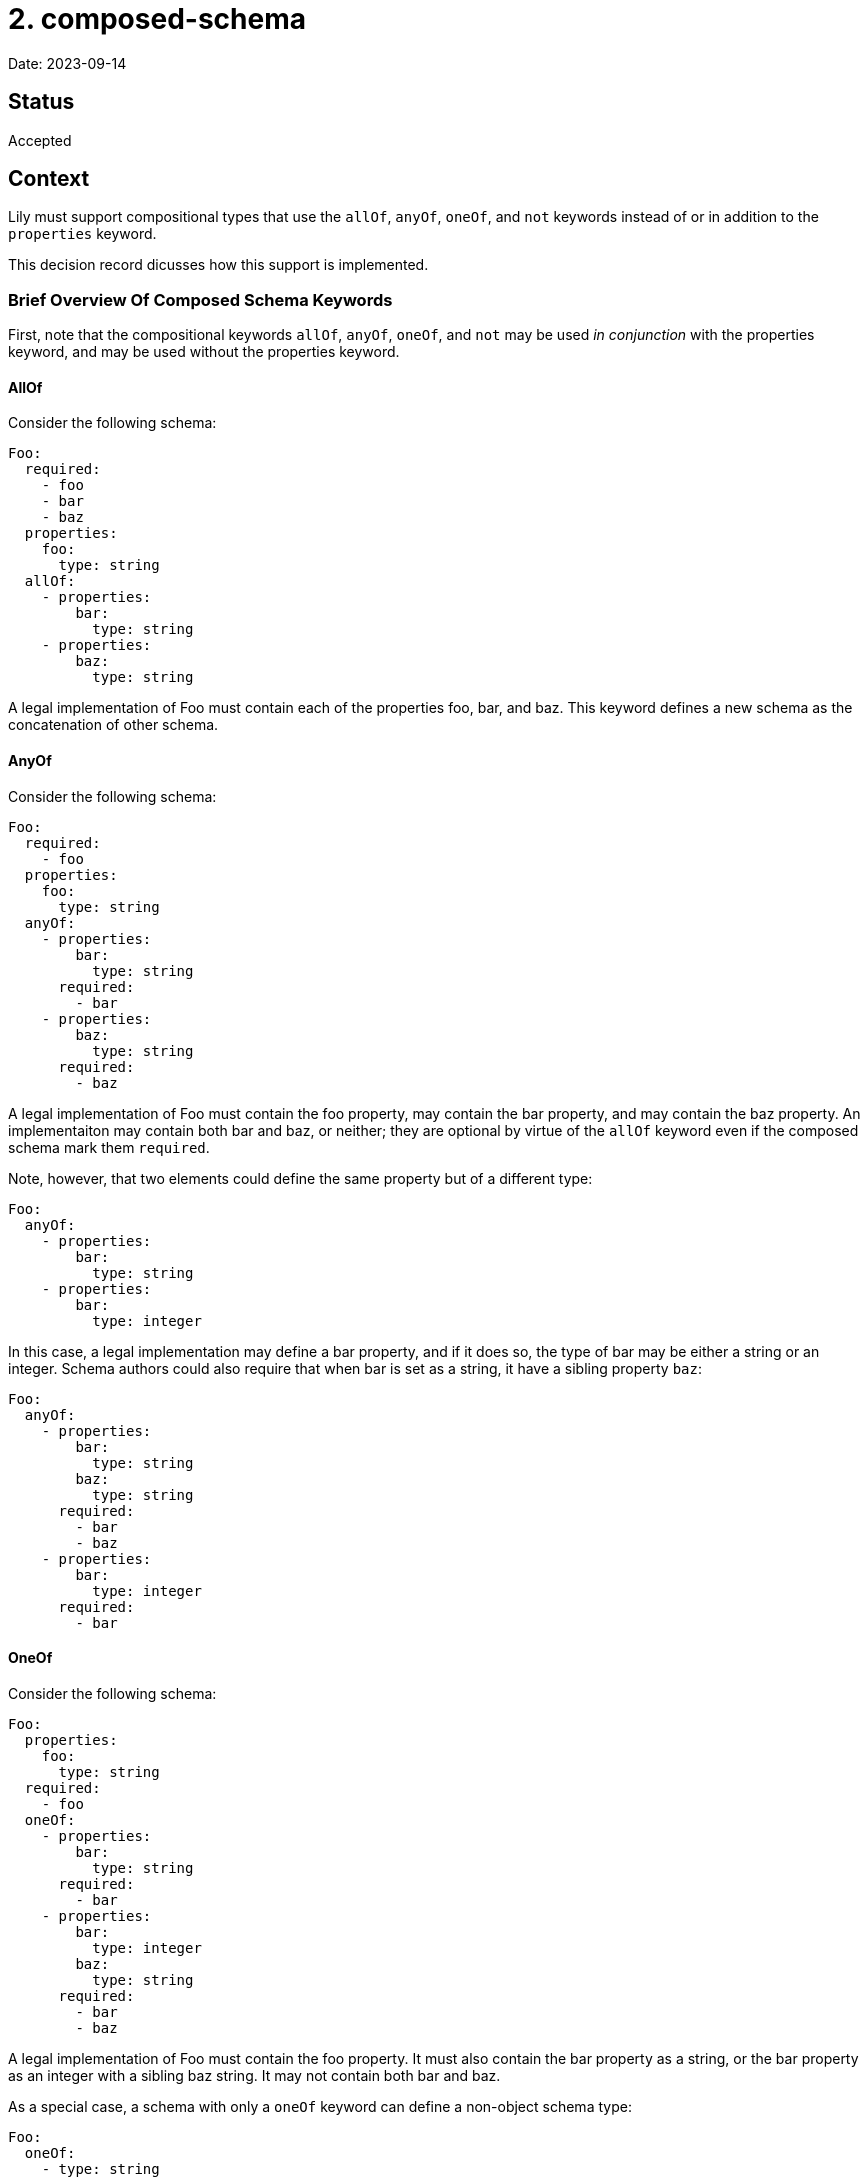 = 2. composed-schema

Date: 2023-09-14

== Status

Accepted

== Context

Lily must support compositional types that use the `allOf`, `anyOf`, `oneOf`, and `not` keywords instead of or in addition to the `properties` keyword.

This decision record dicusses how this support is implemented.

=== Brief Overview Of Composed Schema Keywords

First, note that the compositional keywords `allOf`, `anyOf`, `oneOf`, and `not` may be used _in conjunction_ with the properties keyword, and may be used without the properties keyword.

==== AllOf

Consider the following schema:

[source,yaml]
----
Foo:
  required:
    - foo
    - bar
    - baz
  properties:
    foo:
      type: string
  allOf:
    - properties:
        bar:
          type: string
    - properties:
        baz:
          type: string
----

A legal implementation of Foo must contain each of the properties foo, bar, and baz. This keyword defines a new schema as the concatenation of other schema. 

==== AnyOf

Consider the following schema:

[source,yaml]
----
Foo:
  required:
    - foo
  properties:
    foo:
      type: string
  anyOf:
    - properties:
        bar:
          type: string
      required:
        - bar
    - properties:
        baz:
          type: string
      required:
        - baz
----

A legal implementation of Foo must contain the foo property, may contain the bar property, and may contain the baz property. An implementaiton may contain both bar and baz, or neither; they are optional by virtue of the `allOf` keyword even if the composed schema mark them `required`. 

Note, however, that two elements could define the same property but of a different type:

[source,yaml]
----
Foo:
  anyOf:
    - properties:
        bar:
          type: string
    - properties:
        bar:
          type: integer
----

In this case, a legal implementation may define a bar property, and if it does so, the type of bar may be either a string or an integer. Schema authors could also require that when bar is set as a string, it have a sibling property `baz`:

[source,yaml]
----
Foo:
  anyOf:
    - properties:
        bar:
          type: string
        baz:
          type: string
      required:
        - bar
        - baz
    - properties:
        bar:
          type: integer
      required:
        - bar
----

==== OneOf

Consider the following schema:

[source,yaml]
----
Foo:
  properties:
    foo:
      type: string
  required:
    - foo
  oneOf:
    - properties:
        bar:
          type: string
      required:
        - bar
    - properties:
        bar:
          type: integer
        baz:
          type: string
      required:
        - bar
        - baz
----

A legal implementation of Foo must contain the foo property. It must also contain the bar property as a string, or the bar property as an integer with a sibling baz string. It may not contain both bar and baz.

As a special case, a schema with only a `oneOf` keyword can define a non-object schema type:

[source,yaml]
----
Foo:
  oneOf:
    - type: string
    - type: integer
    - properties:
      foo:
        type: string
        required: true
----

This example defines Foo to be _either_ a string, an integer, or an object like `{ foo: "foo!" }`. This is a stand-alone algebraic sum type.

==== Not

Consider the following schema:

[source,yaml]
----
Foo:
  properties:
    foo:
      type: string
  anyOf:
    - properties:
        bar:
          type: string
    - properties:
        baz:
          type: string
    - properties:
        buzz:
          type: string
  not:
    - properties:
        baz:
          type: string
        buzz:
          type: string
----

A legal implementation of this schema is any component of just the `anyOf` schema _except_ those that contain both the baz and buzz properties. Removing specific combinations of properties from an `anyOf` composed schema seems to be the intended use case.

=== Caveats

Because the `allOf` and `anyOf` keywords can only compose object schema together (how do you implement both string and integer schemas at once?), the presence of these keywords always implies the resulting schema is an object schema (`type: object`), similar to how the presence of `properties` implies the schema is also an object schema. This is not the case for `oneOf` schema, whose components can be primitives.

The `oneOf` keyword always defines a new algebraic sum type, named or anonymous, and may also contribute to the definition of an object schema one of whose properties is that new sum type. Consider the following:

[source,yaml]
----
ExampleOne:
  oneOf:
    - type: string
    - type: integer

ExampleTwo:
  properties:
    foo:
      type: string
  oneOf:
    - properties:
        bar:
          type: string
    - properties:
        bar:
          type: integer
        buzz:
          type: integer
    - properties:
        baz:
          type: string
----

`ExampleOne` defines a new sum type only, composed of primitive types. This could be a  `$ref` target, but is not in this example.

In `ExampleTwo`, the `oneOf` keyword both defines an anonymous sum type composed of three object schemas and contributes to the definition of the `ExampleTwo` object schema.

Whereas `ExampleOne` _is_ a string or an integer, `ExampleTwo` is an object that may _contain_ one of three combinations of properties.

== Decision

=== Definitions

[cols="1,1"]
|===
|Component
|An element of any compositional keyword `oneOf`, `allOf`, `anyOf`, or `not` is a "component".

|Required component
|A component is "required" if any of its properties is required. Components that are primitive types (i.e. not arrays or objects) are always considered required.

|Optional component
|A component is "optional" if all of its properties are not required.|
|===

=== Code Generation

=== Top-Level Composed Type

This ADR proposes a combined model to represent a schema defined by any combination of `properties`, `allOf`, `anyOf`, and `oneOf` keywords. It outlines a fluent "builder"-style API for instantiating models in a forwards-compatible and flexible way, as well as the getter/accessor API with similar considerations.

==== Model

The model is defined by generating a record type with one field for each property defined in the `properties`  keyword or any compositional keyword, including `oneOf`. The `properties` and compositional keywords might define some property, call it "foo", more than once:

. If foo is consistently defined to have the same schema each time (e.g. foo is always a string), then a single field for foo is added to the generated record type.
. If foo is defined to have different types depending on where it is declared among the components and properties of the parent schema, then the code generator generates a new sealed interface which permits each of the competing types for foo, and one field for foo is added of the new interface's type. Members of the sealed interface may be aliases of primitive types which cannot otherwise participate in sealed interfaces.

For example:

[source,yaml]
----
Foo:
  properties:
    foo:
      type: string
  oneOf:
    - properties:
        isCatLover:
          type: boolean
    - properties:
        isDogLover:
          type: boolean
  anyOf:
    - properties:
        foo:
          type: boolean
----

Could be rendered as:

[source,java]
----
record Foo(
        Anon1 foo,
        Boolean isCatLover,
        Boolean isDogLover) {}

sealed interface Anon1 permits Anon1String, Anon1Boolean {}

record Anon1String(String value) implements Anon1 {
    @JsonValue public String value() { return value; }
}

record Anon1Boolean(Boolean value) implements Anon1 {
    @JsonValue public Boolean value() { return value; }
}
----

==== Builder API

The builder API helps the user construct models from both whole components or individual properties. The builder reserves space to implement run-time validation in the future, though that is outside the scope of this ADR. Builders are generated in the following shape:

[source,java]
----
record Foo(/* ... */) {
    /* A factory to create blank Builders */
    public static Builder newBuilder() { /* ... */ }

    /* A "copy" factory that initializes a new Builder with the state of a given Foo */
    public static Builder newBuilder(Foo foo) { /* ... */ }
}

class Builder {
  /* "property setter" that sets the age property directly */
  public Builder withAge(String age) { /* ... */ }

 /* "component setter" that sets all the properties associated with the Bar schema */
  public Builder composeWithBar(Bar bar) { /* ... */ }

  /* A special case component setter whose argument is the OneOf sealed interface */
  public Builder composeWithOneOf(OneOf oneOf) { /* ... */  }

  /* The builder which performs no validation. */
  Foo buildUnvalidated() { /* ... */ }

  /* A builder which also performs no validation, but returns a Map. Used to work around schema imperfections. */
  Map<String, Object> buildMapUnvalidated() { /* ... */ }
}
----

The two static factories allow the user to either initialize a Builder with no state, or initialize the builder with the state of an existing Foo instance (so that the builder is pre-configured to duplicate that instance). These are functions of the model rather than the Builder so that the user does not need to import the Builder type explicitly (and so that the user can type the name of the type they know they want and quickly find the Builder API via code suggestions).

The `with` functions are fluent-style setters. There is one such setter per property of the model, letting the user assign a value to a property introduced by `properties` or any composed schema. If the type of a property is an alias of another type, then an overload of the setter will consume the aliased type. This is a convenience for users constructing models from scratch: Suppose the type Foo has an ID property which is an alias of a String, and that the user is building a Foo from scratch in a test case. Normally the user would need to `withId(Id.newBuilder().withValue("foo").build())`, but instead they can `withId("foo")`. Likewise, if the user already has an ID from some other API interaction, they can set that directly with `withId(theId)`.

The `composeWith` functions are fluent-style setters that consume component models rather than individual properties, letting the user compose models together according to their schema when it is more convenient to do so. This is intended to help users combine existing models or to logically group properties together.

NOTE: The redundant `with` and `composeWith` APIs are intentional. While the `composeWith` API would in theory be sufficient, composed schema are not necessarily stand-alone concepts like "car" or "pet," but rather small collections of related properties that only make sense when embedded into something larger, like "HasId" or "HasTimestamp." Asking a user to instantiate instances of "HasTimestamp" instead of directly setting one or two fields would be irritating and would make the API less intuitive. Furthermore, if a property is migrated from the `properties` keyword to a component in a future iteration if the OAS, calls to `with` continue to compile.

The `composeWithOneOf` function is just a `composeWith` function generated when the schema uses a `oneOf` composition keyword. The `OneOf` corresponds to whatever the name of the generated sealed interface is. This function follows the same rules as all other `composeWith` functions.

Two finishing functions may be used to construct the final instance: `buildUnvalidated` or `buildMapUnvalidated`. The former creates an immutable instance of the model without performing any run-time schema validation, whereas the latter instead create a mutable `Map<String, Object>`. The `Map` variant is intended to allow a user to customize the request in arbitrary ways. This allows the user to work around a wide variety of schema flaws including missing properties or erroneous use of OneOf keywords, while also allowing the generated API to remain as faithful to the schema as possible. The generated API helps the user avoid mistakes when creating schema-compliant objects, but has an escape hatch for when that isn't desirable.

If any setter function (`with` or `composeWith`) is generated that takes an alias type as its argument, then an overload is also generated that consumes the aliased type instead. This has several advantages:

. Users constructing an instance from scratch enjoy a more convenient interface. Suppose the user wants to build a Foo one of whose properties is a type ID which aliases String. Instead of writing `.withId(Id.newBuilder().value("id").build())`, the user can instead `.withId("id")`.
. Users instead building an instance from objects they already have can still do so in the usual way with `.composeWith(it)`.
. If a property of primitive type is later replaced with an alias of that type, calls to `with` that set the primitive property will continue to compile as the schema evolves. Likewise, if components move between `oneOf`, `anyOf`, and `allOf` across schema versions, calls to `composeWith` still compile even if components join or leave sealed interfaces.

==== Getters

**Properties**: The code generator generates one getter method `$T get$Name()` for each required property, where `$T` is the property type and `$Name` is the property name. If the property is not required, then the signature is instead `java.util.Optional<$T> get$Name()`. This includes properties from components.

**Components**: The code generator generates one getter method `$T get$Name()` for each component, where `$T` is the component type and `$Name` is the component type name. If the component is not required, then the signature is instead `java.util.Optional<$T> get$Name()`.

If the schema uses the `oneOf` keyword, then the generator defines a `$OneOf get$OneOf()` accessor for the OneOf sealed interface, whatever its name actually is. However, if _any_ `oneOf` component is optional, then this accessor returns `Optional<$OneOf>` instead (since an empty object validates against this `oneOf` schema). Additionally, an `Optional<$T> get$Name()` accessor is generated for each member of the OneOf sealed interface, which ensures backwards-compatibility if any component is moved from another keyword to `oneOf`. (The other direction, when a component is taken from `oneOf` and moved somewhere else, is a case where compiler warnings are desirable, since the semantics underlying the component have significantly changed. Switch statments on the sealed interface _should_ break since the component is no longer mutually exclusive with the remaining OneOf members.)

==== Serialization

Because the class representation imitates the flat, "concatenated" structure of the corresponding JSON, serialization with Jackson requires little customization. We will need @JsonValue annotations wherever wrapper types are used, however, such as for sealed interfaces composed of primitives or JDK classes.

=== Not

No support fo the `not` keyword will be planned in this ADR. However, the `buildUnvalidated` and `buildMapUnvalidated` builder API finisher functions were named as they are specifically to leave room for `buildValidated` and `buildMapValidated` alternatives in future iterations of the API. In both cases, the names are very explicitly about whether run-time validation is performed to avoid any confusion.

== Consequences

The immediate ramification of this change is that users will be able to generate models from schema using compositional keywords, which they currently cannot do. Users will be able to both produce and consume such models.

The use of `buildMapUnvalidated` and `buildMapUnvalidated` ensure the generated API can remain faithful to the OAS and give the user as many advantages as possible when the schema is accurate while still remaining useful when the schema has errors; the user can use the generated API for as much as possible, then create a `Map` and customize it further until a model is correct for their purposes.
